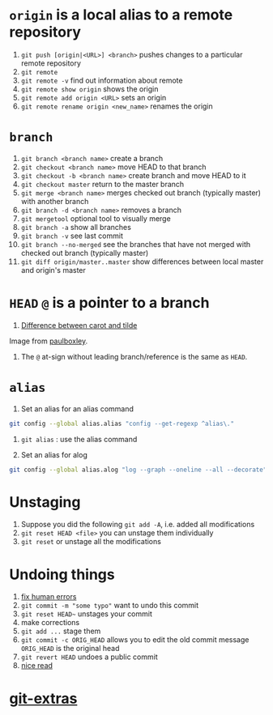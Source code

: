 #+BEGIN_COMMENT
.. title: git head and branches
.. slug: git-head-and-branches
.. date: 2018-01-19 08:11:56 UTC-08:00
.. tags: git,mathjax
.. category: 
.. link: 
.. description: 
.. type: text
#+END_COMMENT

* =origin= is a local alias to a remote repository

1. ~git push [origin|<URL>] <branch>~ pushes changes to a particular
   remote repository
2. ~git remote~
3. ~git remote -v~ find out information about remote
4. ~git remote show origin~ shows the origin
5. ~git remote add origin <URL>~ sets an origin
6. ~git remote rename origin <new_name>~ renames the origin

* =branch=
1. ~git branch <branch name>~ create a branch
2. ~git checkout <branch name>~ move HEAD to that branch
3. ~git checkout -b <branch name>~ create branch and move HEAD to it
4. ~git checkout master~ return to the master branch
5. ~git merge <branch name>~ merges checked out branch (typically
   master) with another branch
6. ~git branch -d <branch name>~ removes a branch
7. ~git mergetool~ optional tool to visually merge
8. ~git branch -a~ show all branches
9. ~git branch -v~ see last commit
10. ~git branch --no-merged~ see the branches that have not merged
    with checked out branch (typically master)
11. ~git diff origin/master..master~ show differences between local
    master and origin's master

* =HEAD= =@= is a pointer to a branch
1. [[img-url:/images/git/git-graph.svg][Difference between carot and tilde]]

Image from [[http://www.paulboxley.com/blog/2011/06/git-caret-and-tilde][paulboxley]].
2. The =@= at-sign without leading branch/reference is the same as =HEAD=.

* =alias=
1. Set an alias for an alias command

#+BEGIN_SRC bash
git config --global alias.alias "config --get-regexp ^alias\."
#+END_SRC

2. ~git alias~ : use the alias command

3. Set an alias for alog

#+BEGIN_SRC bash
git config --global alias.alog "log --graph --oneline --all --decorate"
#+END_SRC

* Unstaging
1. Suppose you did the following =git add -A=, i.e. added all modifications
2. =git reset HEAD <file>= you can unstage them individually
3. =git reset= or unstage all the modifications

* Undoing things
1. [[https://sethrobertson.github.io/GitFixUm/fixup.html][fix human errors]]
2. =git commit -m "some typo"= want to undo this commit
3. =git reset HEAD~= unstages your commit
4. make corrections
5. =git add ...= stage them
6. =git commit -c ORIG_HEAD= allows you to edit the old commit message
   =ORIG_HEAD= is the original head
7. =git revert HEAD= undoes a public commit
8. [[https://stackoverflow.com/questions/927358/how-to-undo-the-most-recent-commits-in-git?page=1&tab=votes#tab-top][nice read]]

* [[https://github.com/tj/git-extras][git-extras]]
